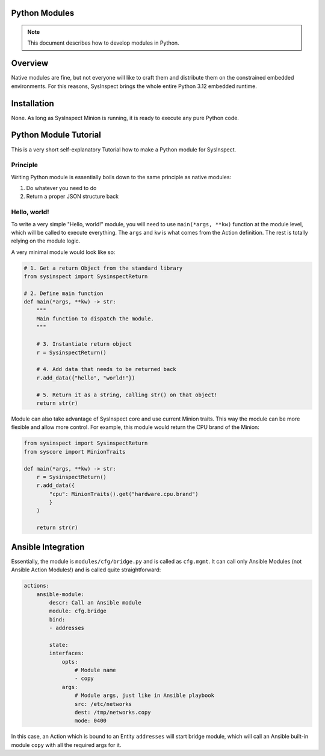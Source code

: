Python Modules
==============

.. note::

    This document describes how to develop modules in Python.

Overview
========

Native modules are fine, but not everyone will like to craft them and distribute them
on the constrained embedded environments. For this reasons, SysInspect brings the whole
entire Python 3.12 embedded runtime.

Installation
============

None. As long as SysInspect Minion is running, it is ready to execute any pure Python
code.

Python Module Tutorial
======================

This is a very short self-explanatory Tutorial how to make a Python module for SysInspect.

Principle
---------

Writing Python module is essentially boils down to the same principle as native modules:

1. Do whatever you need to do
2. Return a proper JSON structure back

Hello, world!
-------------

To write a very simple "Hello, world!" module, you will need to use ``main(*args, **kw)``
function at the module level, which will be called to execute everything. The ``args`` and ``kw``
is what comes from the Action definition. The rest is totally relying on the module logic.

A very minimal module would look like so:

.. code-block:: python

    # 1. Get a return Object from the standard library
    from sysinspect import SysinspectReturn

    # 2. Define main function
    def main(*args, **kw) -> str:
        """
        Main function to dispatch the module.
        """

        # 3. Instantiate return object
        r = SysinspectReturn()

        # 4. Add data that needs to be returned back
        r.add_data({"hello", "world!"})

        # 5. Return it as a string, calling str() on that object!
        return str(r)

Module can also take advantage of SysInspect core and use current Minion traits. This way
the module can be more flexible and allow more control. For example, this module would return
the CPU brand of the Minion:

.. code-block:: python

    from sysinspect import SysinspectReturn
    from syscore import MinionTraits

    def main(*args, **kw) -> str:
        r = SysinspectReturn()
        r.add_data({
            "cpu": MinionTraits().get("hardware.cpu.brand")
            }
        )

        return str(r)


Ansible Integration
===================

Essentially, the module is ``modules/cfg/bridge.py`` and is called as ``cfg.mgmt``. It can
call only Ansible Modules (not Ansible Action Modules!) and is called quite straightforward:

.. code-block:: yaml

    actions:
        ansible-module:
            descr: Call an Ansible module
            module: cfg.bridge
            bind:
            - addresses

            state:
            interfaces:
                opts:
                    # Module name
                    - copy
                args:
                    # Module args, just like in Ansible playbook
                    src: /etc/networks
                    dest: /tmp/networks.copy
                    mode: 0400

In this case, an Action which is bound to an Entity ``addresses`` will start bridge module,
which will call an Ansible built-in module ``copy`` with all the required args for it.
